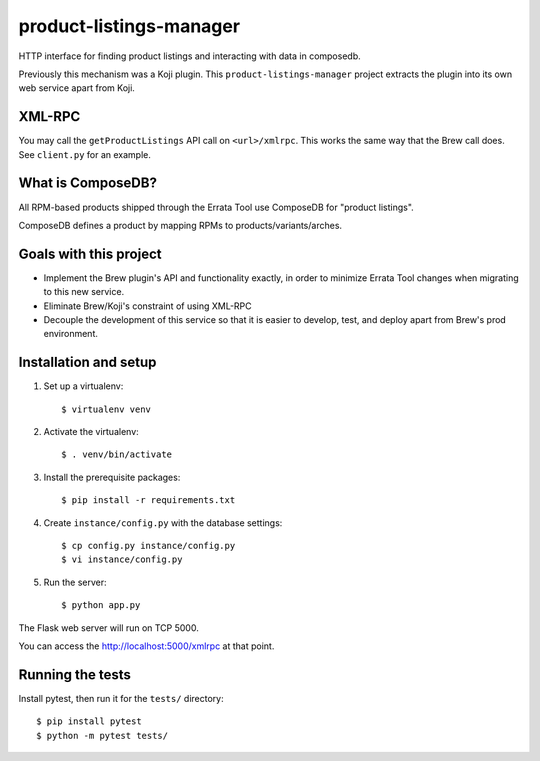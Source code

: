 product-listings-manager
========================

HTTP interface for finding product listings and interacting with data in
composedb.

Previously this mechanism was a Koji plugin. This ``product-listings-manager``
project extracts the plugin into its own web service apart from Koji.

XML-RPC
-------

You may call the ``getProductListings`` API call on ``<url>/xmlrpc``. This
works the same way that the Brew call does. See ``client.py`` for an example.

What is ComposeDB?
------------------

All RPM-based products shipped through the Errata Tool use ComposeDB for
"product listings".

ComposeDB defines a product by mapping RPMs to products/variants/arches.

Goals with this project
-----------------------

* Implement the Brew plugin's API and functionality exactly, in order to
  minimize Errata Tool changes when migrating to this new service.

* Eliminate Brew/Koji's constraint of using XML-RPC

* Decouple the development of this service so that it is easier to develop,
  test, and deploy apart from Brew's prod environment.

Installation and setup
----------------------

1. Set up a virtualenv::

   $ virtualenv venv

2. Activate the virtualenv::

   $ . venv/bin/activate

3. Install the prerequisite packages::

   $ pip install -r requirements.txt

4. Create ``instance/config.py`` with the database settings::

   $ cp config.py instance/config.py
   $ vi instance/config.py

5. Run the server::

   $ python app.py

The Flask web server will run on TCP 5000.

You can access the http://localhost:5000/xmlrpc at that point.

Running the tests
-----------------

Install pytest, then run it for the ``tests/`` directory::

   $ pip install pytest
   $ python -m pytest tests/
